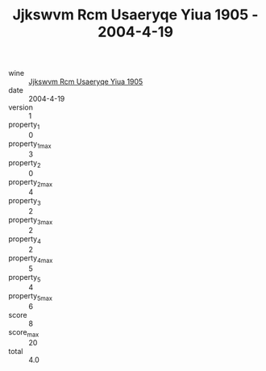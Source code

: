 :PROPERTIES:
:ID:                     07008046-62fa-4699-af1d-67a0bad70998
:END:
#+TITLE: Jjkswvm Rcm Usaeryqe Yiua 1905 - 2004-4-19

- wine :: [[id:9ca75ec2-4095-4cfa-9b15-03d802229b2c][Jjkswvm Rcm Usaeryqe Yiua 1905]]
- date :: 2004-4-19
- version :: 1
- property_1 :: 0
- property_1_max :: 3
- property_2 :: 0
- property_2_max :: 4
- property_3 :: 2
- property_3_max :: 2
- property_4 :: 2
- property_4_max :: 5
- property_5 :: 4
- property_5_max :: 6
- score :: 8
- score_max :: 20
- total :: 4.0


